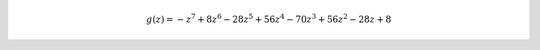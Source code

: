 .. math::

	g{\left (z \right )} = - z^{7} + 8 z^{6} - 28 z^{5} + 56 z^{4} - 70 z^{3} + 56 z^{2} - 28 z + 8
